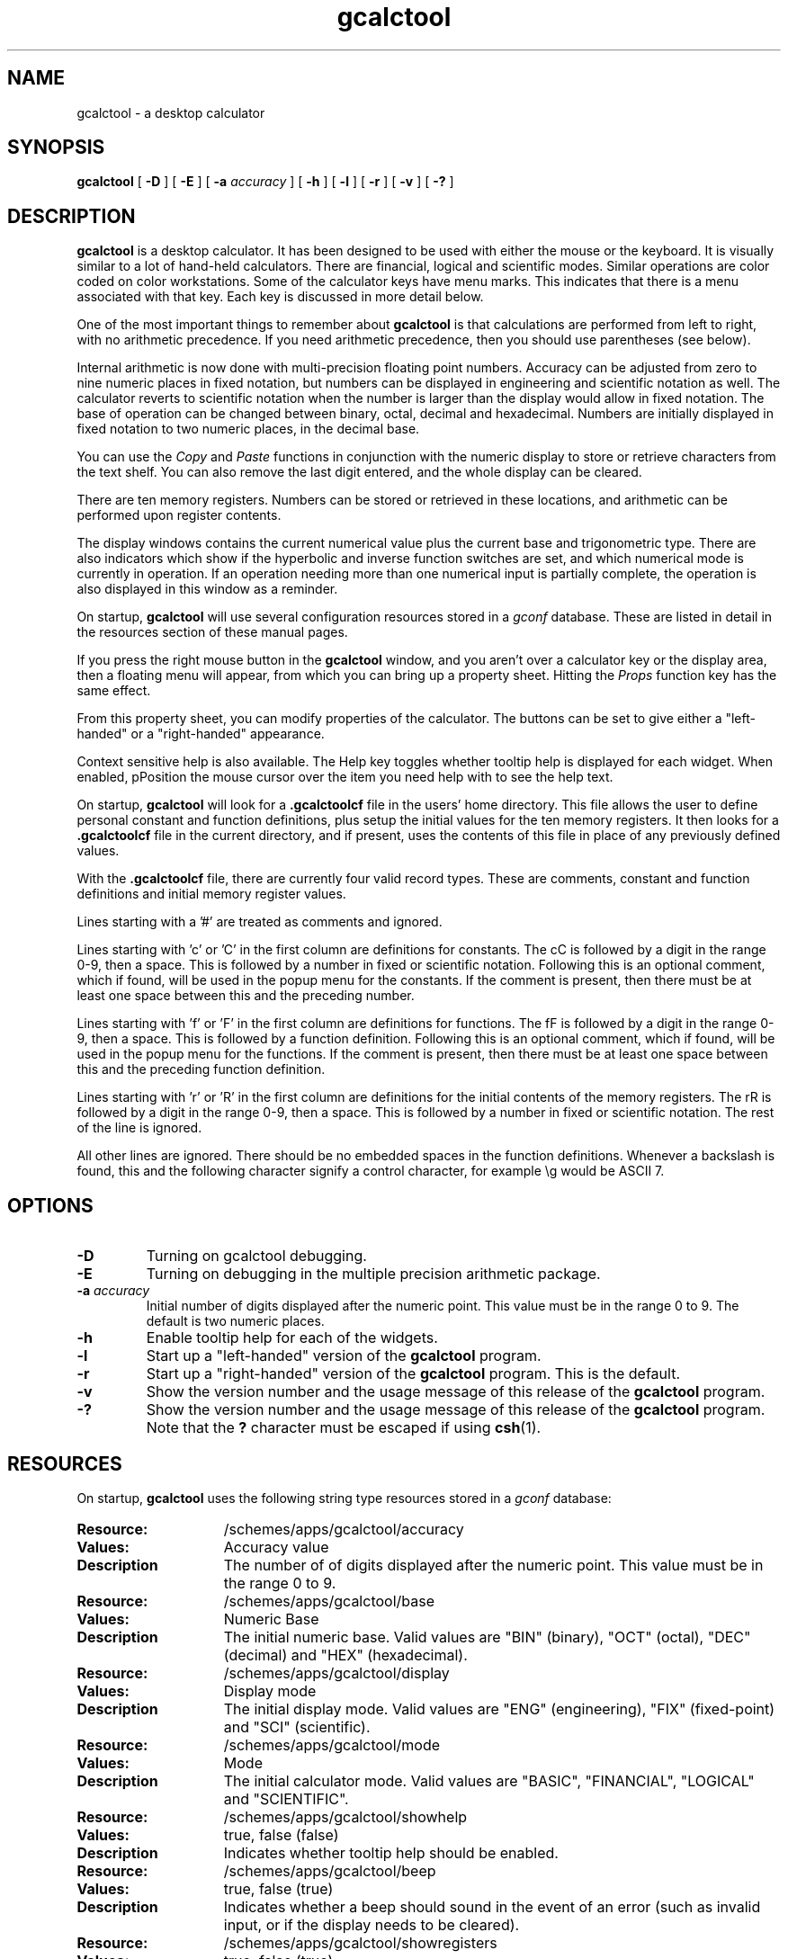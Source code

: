 .\" Copyright (c) 1987-2002 - Sun Microsystems, Inc.
.TH gcalctool 1 "30 August 2002"
.SH NAME
gcalctool \- a desktop calculator
.SH SYNOPSIS
.B gcalctool
[
.B -D
] [
.B -E
] [
.B -a
.I accuracy
] [
.B -h
] [
.B -l
] [
.B -r
] [
.B -v
] [
.B \-?
]
.SH DESCRIPTION
.B gcalctool
is a desktop calculator. It has been designed to be used with
either the mouse or the keyboard. It is visually similar to a lot of
hand-held calculators. There are financial, logical and scientific modes.
Similar operations are color coded on color workstations. Some of the
calculator keys have menu marks. This indicates that there is a menu
associated with that key. Each key is discussed in more detail below.
.LP
One of the most important things to remember about
.B gcalctool
is that calculations are performed from left to right, with no arithmetic
precedence. If you need arithmetic precedence, then you should use
parentheses (see below).
.LP
Internal arithmetic is now done with multi-precision floating point numbers.
Accuracy can be adjusted from zero to nine numeric places in fixed notation,
but numbers can be displayed in engineering and scientific notation as well.
The calculator reverts to scientific notation when the number is larger than
the display would allow in fixed notation. The base of operation can be
changed between binary, octal, decimal and hexadecimal.  Numbers are
initially displayed in fixed notation to two numeric places, in the decimal
base.
.LP
You can use the
.I Copy
and
.I Paste
functions in conjunction with the numeric display to store or
retrieve characters from the text shelf. You can also remove the last digit
entered, and the whole display can be cleared.
.LP
There are ten memory registers. Numbers can be stored or retrieved in these
locations, and arithmetic can be performed upon register contents.
.LP
The display windows contains the current numerical value plus the current
base and trigonometric type. There are also indicators which show if the
hyperbolic and inverse function switches are set, and which numerical mode
is currently in operation. If an operation needing more than one numerical
input is partially complete, the operation is also displayed in this window
as a reminder.
.LP
On startup,
.B gcalctool
will use several configuration resources stored in a 
.I gconf
database. These are listed in detail in the resources section of these 
manual pages.
.LP
If you press the right mouse button in the
.B gcalctool
window, and you aren't over a calculator key or the display area, then a 
floating menu will appear, from which you can bring up a property sheet. 
Hitting the
.I Props
function key has the same effect.
.LP
From this property sheet, you can modify properties of the calculator.
The buttons can be set to give either a "left-handed" or a "right-handed" 
appearance.
.LP
Context sensitive help is also available. The Help key toggles whether
tooltip help is displayed for each widget. When enabled, pPosition the 
mouse cursor over the item you need help with to see the help text.
.LP
On startup,
.B gcalctool
will look for a
.B .gcalctoolcf
file in the users' home directory. This file allows the user to define personal
constant and function definitions, plus setup the initial values for the
ten memory registers. It then looks for a
.B .gcalctoolcf
file in the current directory, and if present, uses the contents of this file
in place of any previously defined values.
.LP
With the
.B .gcalctoolcf
file, there are currently four valid record types. These are comments,
constant and function definitions and initial memory register values.
.LP
Lines starting with a '#' are treated as comments and ignored.
.LP
Lines starting with 'c' or 'C' in the first column are definitions for
constants. The cC is followed by a digit in the range 0-9, then a space.
This is followed by a number in fixed or scientific notation. Following
this is an optional comment, which if found, will be used in the popup
menu for the constants. If the comment is present, then there must be at
least one space between this and the preceding number.
.LP
Lines starting with 'f' or 'F' in the first column are definitions
for functions. The fF is followed by a digit in the range 0-9, then a
space. This is followed by a function definition. Following this is an
optional comment, which if found, will be used in the popup menu for the
functions. If the comment is present, then there must be at least one
space between this and the preceding function definition.
.LP
Lines starting with 'r' or 'R' in the first column are definitions
for the initial contents of the memory registers. The rR is followed
by a digit in the range 0-9, then a space. This is followed by a number
in fixed or scientific notation. The rest of the line is ignored.
.LP
All other lines are ignored. There should be no embedded spaces in the
function definitions. Whenever a backslash is found, this and the following
character signify a control character, for example \\g would be ASCII 7.
.SH OPTIONS
.TP
.B \-D
Turning on gcalctool debugging.
.TP
.B \-E
Turning on debugging in the multiple precision arithmetic package.
.TP
.BI \-a " accuracy"
Initial number of digits displayed after the numeric point. This value must
be in the range 0 to 9. The default is two numeric places.
.TP
.B \-h
Enable tooltip help for each of the widgets.
.TP
.B \-l
Start up a "left-handed" version of the
.B gcalctool
program.
.TP
.B \-r
Start up a "right-handed" version of the
.B gcalctool
program.
This is the default.
.TP
.B \-v
Show the version number and the usage message of this release of the
.B gcalctool
program.
.TP
.B \-?
Show the version number and the usage message of this release of the
.B gcalctool
program. Note that the
.B ?
character must be escaped if using
.BR csh (1).
.SH RESOURCES
On startup,
.B gcalctool
uses the following string type resources stored in a 
.I gconf
database:
.TP 15
.PD 0
.B Resource:
/schemes/apps/gcalctool/accuracy
.TP
.B Values:
Accuracy value
.TP
.B Description
The number of of digits displayed after the numeric point. This value must
be in the range 0 to 9.
.sp
.TP
.B Resource:
/schemes/apps/gcalctool/base
.TP
.B Values:
Numeric Base
.TP
.B Description
The initial numeric base. Valid values are "BIN" (binary), "OCT" (octal), 
"DEC" (decimal) and "HEX" (hexadecimal).
.sp
.TP
.B Resource:
/schemes/apps/gcalctool/display
.TP
.B Values:
Display mode
.TP
.B Description
The initial display mode. Valid values are "ENG" (engineering), "FIX"
(fixed-point) and "SCI" (scientific).
.sp
.TP
.B Resource:
/schemes/apps/gcalctool/mode
.TP
.B Values:
Mode
.TP
.B Description
The initial calculator mode. Valid values are "BASIC", "FINANCIAL", 
"LOGICAL" and "SCIENTIFIC".
.sp
.TP
.B Resource:
/schemes/apps/gcalctool/showhelp
.TP
.B Values:
true, false (false)
.TP
.B Description
Indicates whether tooltip help should be enabled.
.s
.TP
.B Resource:
/schemes/apps/gcalctool/beep
.TP
.B Values:
true, false (true)
.TP
.B Description
Indicates whether a beep should sound in the event of an error (such as
invalid input, or if the display needs to be cleared).
.sp
.TP
.B Resource:
/schemes/apps/gcalctool/showregisters
.TP
.B Values:
true, false (true)
.TP
.B Description
Whether the memory register window is initially displayed.
.sp
.TP
.B Resource:
/schemes/apps/gcalctool/trigtype
.TP
.B Values:
Trig. type
.TP
.B Description
The initial trigonometric type. Valid values are "DEG" (degrees), 
"GRAD" (grads) and "RAD" (radians).
.sp
.TP
.B Resource:
/schemes/apps/gcalctool/righthanded
.TP
.B Values:
true, false (true)
.TP
.B Description
Whether the calculator is started with a "right-handed" display style.
.sp
.SH CALCULATOR BUTTONS
.PD
.LP
This section describes the calculator keys present in the main
.B gcalctool
window. Apart from this basic mode,
.B gcalctool
has three other modes, and the keys associated each each of these modes are
described in separate sections below.
.LP
Keyboard equivalents appear in the square brackets. Note that '^' followed
by a letter indicates that the Control key and this key should be pressed
together.
.SS "Numerical Keys [ 0-9 a-f . = <Return> ]."
.LP
Enter a digit (decimal digits 0-9 or hexadecimal digits A-F) into the display.
The '.' character acts as the numeric point, and '=' (or Return) is used to
complete numerical entry.
.LP
Upto forty digits may be entered.
.SS "Arithmetical Operations [ + - x * / ]."
.LP
Perform an arithmetical operation using the previous entry and the next entry
as operands. Addition, subtraction, multiplication and division are denoted by
the characters '+', '-', 'x' and '/' respectively ('*' is also synonymous with
multiplication).
.SS Number Manipulation Operators.
.LP
.PD 0
.IP "\fBInt	[ ^i ]\fP" 18
Return the integer portion of the current entry.
.IP "\fBFrac	[ ^f ]\fP" 18
Return the fractional portion of the current entry.
.IP "\fBAbs	[ ^u ]\fP" 18
Return the absolute value of the current entry.
.IP "\fB+/-	[ C ]\fP" 18
Change the arithmetic sign of the current entry.
.IP "\fB1/x	[ r ]\fP" 18
Return the value of 1 divided by the current entry.
.IP "\fBx^2	[ @ ]\fP" 18
Return the square of the current entry.
.IP "\fB%	[ % ]\fP" 18
Perform a percentage calculation using the last entry and the next entry.
.IP "\fBSqrt	[ s ]\fP" 18
Perform a square root operation on the current entry.
.IP "\fBAsc	[ ^a ]\fP" 18
If Asc is selected with the mouse, then a separate window is displayed
which allows you to enter any character. The ASCII value of this character
is then displayed in the current base. If this option is selected via the
keyboard, then you don't get a special window displayed.
.PD
.SS Menu Operations.
.LP
Each of these operations has a popup menu associated with it. This menu can
be displayed using the MENU mouse button, and a selection made. You can
select the default item from the menu using the SELECT mouse button.
.LP
It is also possible to use just the keyboard to achieve the same results.
The first keyboard value selects the menu operation; the second keyboard
character selects the new value for this operation. Unlike the menu facility
available with the mouse, there is no visual feedback on what choices are
available to you, so the user has to know what item they wish to select.
.PD 0
.IP "\fBBase	[ B ]\fP" 18
Change the base that calculations are displayed in. The available choices are
binary [ b ], octal [ o ], decimal [ d ] and hexadecimal [\ h\ ]. Digits that
are inappropriate for a particular base selection are greyed out in the main
.B gcalctool
window.
.IP "\fBDisp	[ D ]\fP" 18
Change the numerical display mode. The choices are engineering [\ e\ ], fixed
point [ f ], and scientific [ s ] notation. 
.IP "\fBMode	[ M ]\fP" 18
Change the calculator mode. By default,
.B gcalctool
is in basic mode, and just the keys on the main
.B gcalctool
window are visible. There are also three other modes; financial [ f ],
logical [ l ] and scientific [ s ]. Selection of one of these modes will
display an extra window with more keys. These special operations are
described in more detail in the sections below.
.IP "\fBAcc	[ A ]\fP" 18
Set the display accuracy. Between 0 and 9 [ 0-9 ] significant digits can be
displayed.
.IP "\fBCon	[ # ]\fP" 18
Retrieve and display a constant value. There are ten constant values [ 0-9 ],
and each one has a default value which can be overridden by entries in the
users
.B .gcalctoolcf
file. The ten default values are:
.sp
0	0.621		kms per hour / miles per hour.
.br
1	1.41421		square root of 2.
.br
2	2.71828		e.
.br
3	3.14159		pi.
.br
4	2.54		cms / inch.
.br
5	57.29578	degrees in a radian.
.br
6	1048576.0	2 to the power of 20.
.br
7	0.0353		gms / oz.
.br
8	0.948		kilojoules / British thermals.
.br
9	0.0610		cubic cms / cubic inches.
.IP "\fBFun	[ F ]\fP" 18
Retrieve and execute a function expression. There are ten function
definitions [ 0-9 ]. These are setup with entries in the users
.B .gcalctoolcf
file.
.IP "\fBRcl	[ R ]\fP" 18
Retrieve memory register value. There are ten memory registers [\ 0-9\ ].
.IP "\fBSto	[ S ]\fP" 18
Store value in memory register. There are ten memory registers [\ 0-9\ ].
The register number may be preceded by an arithmetic operation (addition,
subtraction, multiplication or division), in which case the specified
operation is carried out between the displayed entry and the value currently
in the selected memory register, and the result is placed in the memory
register.
.IP "\fBExch	[ X ]\fP" 18
Exchange the current display with the contents of a memory register. There
are ten memory registers [ 0-9 ].
.SS Other Operations.
.LP
.IP "\fBClr	[ Delete ]\fP" 18
Clear the calculator display.
.IP "\fBBsp	[ Back Space ]\fP" 18
Remove the rightmost character of the current entry, and recalculate the
displayed value.
.IP "\fB( and )	[ ( and ) ]\fP" 18
Parentheses. Allow precedence with arithmetic calculations. Note that
parentheses can be nested to any level, and
.B gcalctool
provides a visual feedback of what is being typed in, in the calculator
display. The calculation doesn't take place until the last parenthesis is
matched, then the display is updated with the new result.
.IP "\fBExp	[ E ]\fP" 18
This is used to allow numbers to be entered in scientific notation. The
mantissa should be initially entered, then the Exp key selected. The exponent
is then entered. If no numerical input had occurred when the Exp key was
selected, then a mantissa of 1.0 is assumed.
.IP "\fBKeys	[ k ]\fP" 18
Toggle the labels on the
.B gcalctool
buttons between the mouse and keyboard equivalents.
.IP "\fBMem	[ m ]\fP" 18
Display the window with the ten memory register values. These values are
displayed in the current base to the current degree of accuracy using the
current numerical display notation.
.IP "\fBQuit	[ q or Q ]\fP" 18
Exit without user verification.
.PD
.SH FINANCIAL MODE
.LP
An example of how to use each of these financial calculations, is available
via the tooltip help facility.
.PD 0
.IP "\fBCtrm	[ ^t ]\fP" 18
Compounding term. Computes the number of compounding periods it will take an
investment of present value pv to grow to a future value of fv, earning a
fixed interest rate int per compunding period.
.PD
.br
Memory register usage:
.br
Register 0	int	(periodic interest rate).
.br
Register 1	fv	(future value).
.br
Register 2	pv	(present value).
.IP "\fBDdb	[ ^d ]\fP" 18
Double-declining depreciation. Computes the depreciation allowance on an
asset for a specified period of time, using the double-declining balance
method.
.br
Memory register usage:
.br
Register 0	cost	(amount paid for asset).
.br
Register 1	salvage	(value of asset at end of life).
.br
Register 2	life	(useful life of the asset).
.br
Register 3	period	(time period for depreciation allowance).
.IP "\fBFv	[ v ]\fP" 18
Future value. This calculation determines the future value of an investment.
It computes the future value based on a series of equal payments, each of
amount pmt, earning periodic interest rate int, over the number of payment
periods in term.
.br
Memory register usage:
.br
Register 0	pmt	(periodic payment).
.br
Register 1	int	(periodic interest rate).
.br
Register 2	n	(number of periods).
.IP "\fBPmt	[ P ]\fP" 18
Periodic payment. Computes the amount of the periodic payment of a loan.
Most installment loans are computed like ordinary annuities, in that payments
are made at the end of each payment period.
.br
Memory register usage:
.br
Register 0	prin	(principal).
.br
Register 1	int	(periodic interest rate).
.br
Register 2	n	(term).
.IP "\fBPv	[ p ]\fP" 18
Present value. Determines the present value of an investment. It computes
the present value based on a series of equal payments, each of amount pmt,
discounted at periodic interest rate int, over the number of periods in term.
.br
Memory register usage:
.br
Register 0	pmt	(periodic payment).
.br
Register 1	int	(periodic interest rate).
.br
Register 2	n	(term).
.IP "\fBRate	[ ^r ]\fP" 18
Periodic interest rate. Returns the periodic interest necessary for a present
value of pv to grow to a future value of fv over the number of compounding
periods in term.
.br
Memory register usage:
.br
Register 0	fv	(future value).
.br
Register 1	pv	(present value).
.br
Register 2	n	(term).
.IP "\fBSln	[ ^l ]\fP" 18
Straight-line depreciation. Computes the straight-line depreciation of an
asset for one period. The straight-line method of depreciation divides the
depreciable cost (cost - salvage) evenly over the useful life of an asset.
The useful life is the number of periods (typically years) over which an
asset is depreciated.
.br
Memory register usage:
.br
Register 0	cost	(cost of the asset).
.br
Register 1	salvage	(salvage value of the asset).
.br
Register 2	life	(useful life of the asset).
.IP "\fBSyd	[ ^y ]\fP" 18
Sum-of-the-years-digits depreciation. The sum-of-the-years'-digits method
of depreciation accelerates the rate of depreciation, so that more
depreciation expense occurs in earlier periods than in later ones. The
depreciable cost is the actual cost minus salvage value. The useful life is
the number of periods (typically years) over which an asset is depreciated.
.br
Memory register usage:
.br
Register 0	cost	(cost of the asset).
.br
Register 1	salvage	(salvage value of the asset).
.br
Register 2	life	(useful life of the asset).
.br
Register 3	period	(period for which depreciation is computed).
.IP "\fBTerm	[ T ]\fP" 18
Payment period. Returns the number of payment periods in the term of an
ordinary annuity necessary to accumulate a future value of fv, earning a
periodic interest rate of int. Each payment is equal to amount pmt.
.br
Memory register usage:
.br
Register 0	pmt	(periodic payment).
.br
Register 1	fv	(future value).
.br
Register 2	int	(periodic interest rate).
.PD
.SH LOGICAL MODE
.PD 0
.LP
.IP "\fB<	[ < ]\fP" 18
Shift the current entry to the left. The shift can be between 1 and 15 places
[ 1-9, a-f ]. This calculator key has a popup menu associated with it.
.IP "\fB>	[ > ]\fP" 18
Shift the current entry to the right. The shift can be between 1 and 15 places
[ 1-9, a-f ]. This calculator key has a popup menu associated with it.
.IP "\fB&16	[ ] ]\fP" 18
Truncate the current entry to a 16 bit unsigned integer.
.IP "\fB&32	[ [ ]\fP" 18
Truncate the current entry to a 32 bit unsigned integer.
.IP "\fBOr	[ | ]\fP" 18
Perform a logical OR operation on the current entry and the next entry,
treating both numbers as unsigned long integers.
.IP "\fBAnd	[ & ]\fP" 18
Perform a logical AND operation on the current entry and the next entry,
treating both numbers as unsigned long integers.
.IP "\fBNot	[ ~ ]\fP" 18
Perform a logical NOT operation on the current entry.
.IP "\fBXor	[ ^ ]\fP" 18
Perform a logical XOR operation on the current entry and the next entry,
treating both numbers as unsigned long integers.
.IP "\fBXnor	[ n ]\fP" 18
Perform a logical XNOR operation on the current entry and the next entry,
treating both numbers as unsigned long integers.
.PD
.SH SCIENTIFIC MODE
.PD 0
.LP
.IP "\fBTrig	[ T ]\fP" 18
Set the current trigonometrical base. This can be in degrees [ d ],
grads [ g ] or radians [ r ]. This key also has a popup menu associated
with it.
.IP "\fBHyp	[ h ]\fP" 18
Toggle the hyperbolic function indicator. This switch affects the type of
sine, cosine and tangent trigonometric functions performed.
.IP "\fBInv	[ i ]\fP" 18
Toggle the inverse function indicator. This switch affects the type of sine,
cosine and tangent trigonometric functions performed.
.IP "\fBe^x	[ { ]\fP" 18
Returns e raised to the power of the current entry.
.IP "\fB10^x	[ } ]\fP" 18
Returns 10 raised to the power of the current entry.
.IP "\fBy^x	[ y ]\fP" 18
Take the last entry and raise it to the power of the next entry.
.IP "\fBx!	[ ! ]\fP" 18
Return the factorial of the current entry. Note that the factorial function
is only valid for positive integers.
.IP "\fBCos	[ ^c ]\fP" 18
Return the trigonometric cosine, arc cosine, hyperbolic cosine or inverse
hyperbolic cosine of the current display, depending upon the current
settings of the hyperbolic and inverse function switches. The result is
displayed in the current trigonometric units (degrees, radians or grads).
.IP "\fBSin	[ ^s ]\fP" 18
Return the trigonometric sine, arc sine, hyperbolic sine or inverse
hyperbolic sine of the current display, depending upon the current settings
of the hyperbolic and inverse function switches. The result is displayed in
the current trigonometric units (degrees, radians or grads).
.IP "\fBTan	[ ^t ]\fP" 18
Return the trigonometric tangent, arc tangent, hyperbolic tangent or inverse
hyperbolic tangent of the current display, depending upon the current
settings of the hyperbolic and inverse function switches. The result is
displayed in the current trigonometric units (degrees, radians or grads).
.IP "\fBLn	[ N ]\fP" 18
Return the natural logarithm of the current entry.
.IP "\fBLog	[ G ]\fP" 18
Return the base 10 logarithm of the current entry.
.IP "\fBRand	[ ? ]\fP" 18
Return a random number between 0.0 and 1.0.
.PD
.SH FILES
.PD 0
.TP 18
.B ~/.gcalctoolcf
user's personal gcalctool constant and function startup file.
.TP
.B ~/.gcalctoolrc
user's personal gcalctool resources for customizing the appearance and color of
.B gcalctool
.sp
.LP
